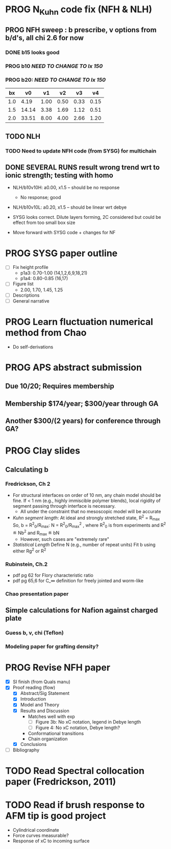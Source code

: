 #+STARTUP: indent
#+STARTUP: overview
* PROG N_Kuhn code fix (NFH & NLH)
** PROG NFH sweep : b prescribe, v options from b/d's, all chi 2.6 for now
*** DONE b15 looks good
*** PROG b10 /NEED TO CHANGE TO lx 150/
*** PROG b20: /NEED TO CHANGE TO lx 150/

 |  bx |    v0 |   v1 |   v2 |   v3 |   v4 |
 |-----+-------+------+------+------+------|
 | 1.0 |  4.19 | 1.00 | 0.50 | 0.33 | 0.15 |
 | 1.5 | 14.14 | 3.38 | 1.69 | 1.12 | 0.51 |
 | 2.0 | 33.51 | 8.00 | 4.00 | 2.66 | 1.20 |
 #+TBLFM: $2=$1^3*(4/3)*$PI;%.2f::$3=$1^3;%.2f::$4=$1^3*0.50;%.2f::$5=$1^3*0.333;%.2f::$6=$1^3*0.15;%.2f
 #+CONSTANTS: PI=3.1415

** TODO NLH 
*** TODO Need to update NFH code (from SYSG) for multichain
** DONE SEVERAL RUNS result wrong trend wrt to ionic strength; testing with homo
- NLH/b10v10H: a0.00, x1.5 -- should be no response
  - No response; good
- NLH/b10v10L: a0.20, x1.5 -- should be linear wrt debye
  
- SYSG looks correct. Dilute layers forming, 2C considered but could be effect from too small box size

- Move forward with SYSG code + changes for NF



* PROG SYSG paper outline
- [-] Fix height profile
  - p1a3: 0.70-1.00 (14,1,2,6,9,18,21)
  - p1a4: 0.80-0.85 (16,17)
- [-] Figure list
  - 2.00, 1.70, 1.45, 1.25
- [-] Descriptions
- [ ] General narrative

  
* PROG Learn fluctuation numerical method from Chao
- Do self-derivations

  
* PROG APS abstract submission
** Due 10/20; Requires membership
** Membership $174/year; $300/year through GA
** Another $300/(2 years) for conference through GA?
* PROG Clay slides
** Calculating b
*** Fredrickson, Ch 2
- For structural interfaces on order of 10 nm, any chain model should
  be fine. If < 1 nm (e.g., highly immiscible polymer blends), local
  rigidity of segment passing through interface is necessary.
  - All under the constraint that no mesoscopic model will be accurate
  
- /Kuhn segment length/: At ideal and strongly stretched state,
  R^2 = R_max
  So, 
    b = R^2_0/R_max: 
    N = R^2_0/R_max^2
      , where R^2_0 is from experiments
    and R^2 \eqdef Nb^2
    and R_max \eqdef bN
  - However, such cases are "extremely rare"
    
- /Statistical Length/ 
  Define N (e.g., number of repeat units) 
  Fit b using either Rg^2 or R^2
  
*** Rubinstein, Ch.2
- 
  pdf pg 62 for Flory characteristic ratio
- pdf pg 65,6 for C_\infty definition for freely jointed and worm-like

*** Chao presentation paper
** Simple calculations for Nafion against charged plate
*** Guess b, v, chi (Teflon)
*** Modeling paper for grafting density?
* PROG Revise NFH paper
- [X] SI finish (from Quals manu)
- [X] Proof reading (flow)
  - [X] Abstract/Sig Statement
  - [X] Introduction
  - [X] Model and Theory
  - [X] Results and Discussion
    - Matches well with exp 
      - [ ] Figure 3b: No xC notation, legend in Debye length
      - [ ] Figure 4: No xC notation, Debye length?
    - Conformational transitions
    - Chain organization
  - [X] Conclusions
- [ ] Bibliography
* TODO Read Spectral collocation paper (Fredrickson, 2011)
* TODO Read if brush response to AFM tip is good project
- Cylindrical coordinate
- Force curves measurable?
- Response of xC to incoming surface


